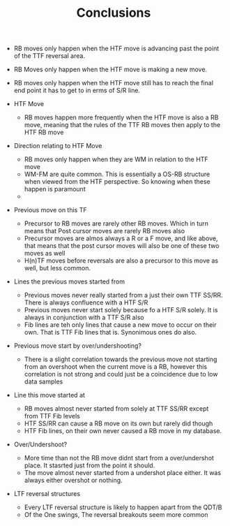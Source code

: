 #+TITLE:Conclusions

   - RB moves only happen when the HTF move is advancing past the point of the TTF reversal area.
   - RB Moves only happen when the HTF move is making a new move.
   - RB moves only happen when the HTF move still has to reach the final end point it has to get to in erms of S/R line.
     
   - HTF Move
     - RB moves happen more frequently when the HTF move is also a RB move, meaning that the rules of the TTF RB moves then apply to the HTF RB move

   - Direction relating to HTF Move
     - RB moves only happen when they are WM in relation to the HTF move
     - WM-FM are quite common. This is essentially a OS-RB structure when viewed from the HTF perspective. So knowing when these happen is paramount
     - 

   - Previous move on this TF
     - Precursor to RB moves are rarely other RB moves. Which in turn means that Post cursor moves are rarely RB moves also
     - Precursor moves are almos always a R or a F move, and like above, that means that the post cursor moves will also be one of these two moves as well
     - H(n)TF moves before reversals are also a precursor to this move as well, but less common.

   - Lines the previous moves started from
     - Previous moves never really started from a just their own TTF SS/RR. There is always confluence with a HTF S/R
     - Previous moves never start solely because fo a HTF S/R solely. It is always in conjunction with a TTF S/R also
     - Fib lines are teh only lines that cause a new move to occur on their own. That is TTF Fib lines that is. Synonimous ones do also.

   - Previous move start by over/undershooting?
     - There is a slight correlation towards the previous move not starting from an overshoot when the current move is a RB, however this correlation is not strong and could just be a coincidence due to low data samples

   - Line this move started at
     - RB moves almost never started from solely at TTF SS/RR except from TTF Fib levels
     - HTF SS/RR can cause a RB move on its own but rarely did though
     - HTF Fib lines, on their own never caused a RB move in my database.

   - Over/Undershoot?
     - More time than not the RB move didnt start from a over/undershot place. It stasrted just from the point it should.
     - The move almost never started from a undershot place either. It was always either overshot or nothing.

   - LTF reversal structures
     - Every LTF reversal structure is likely to happen apart from the QDT/B
     - Of the One swings, The reversal breakouts seem more common
